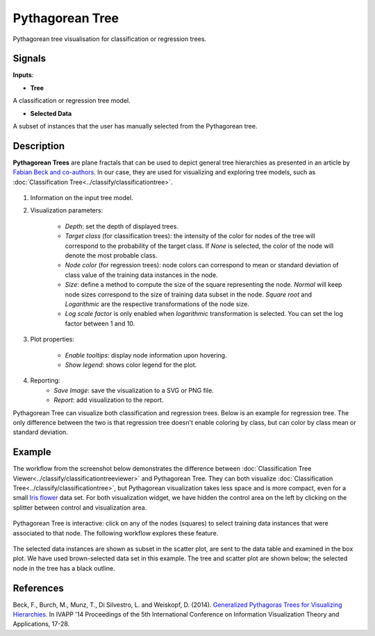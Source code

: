 Pythagorean Tree
================

.. figure:: icons/pythagorean-tree.png

Pythagorean tree visualisation for classification or regression trees.

Signals
-------

**Inputs**:

-  **Tree**

A classification or regression tree model.

- **Selected Data**

A subset of instances that the user has manually selected from the Pythagorean tree.

Description
-----------

**Pythagorean Trees** are plane fractals that can be used to depict general tree hierarchies as presented in an article by `Fabian Beck and co-authors
<http://publications.fbeck.com/ivapp14-pythagoras.pdf>`_. In our case, they are used for visualizing and exploring tree models, such as 
:doc:`Classification Tree<../classify/classificationtree>`.

.. figure:: images/Pythagorean-Tree1-stamped.png

1. Information on the input tree model.

2. Visualization parameters:

    - *Depth*: set the depth of displayed trees.
    - *Target class* (for classification trees): the intensity of the color for nodes of the tree will correspond to the probability of the target class. If *None* is selected, the color of the node will denote the most probable class.
    - *Node color* (for regression trees): node colors can correspond to mean or standard deviation of class value of the training data instances in the node.
    - *Size*: define a method to compute the size of the square representing the node. *Normal* will keep node sizes correspond to the size of training data subset in the node. *Square root* and *Logarithmic* are the respective transformations of the node size.
    - *Log scale factor* is only enabled when *logarithmic* transformation is selected. You can set the log factor between 1 and 10.

3. Plot properties:

    - *Enable tooltips*: display node information upon hovering.
    - *Show legend*: shows color legend for the plot.

4. Reporting:
    - *Save Image*: save the visualization to a SVG or PNG file. 
    - *Report*: add visualization to the report.

Pythagorean Tree can visualize both classification and regression trees. Below is an example for regression tree. The only difference between the two is that regression tree doesn't enable coloring by class, but can color by class mean or standard deviation.


.. figure:: images/Pythagorean-Tree1-continuous.png

Example
-------

The workflow from the screenshot below demonstrates the difference between 
:doc:`Classification Tree Viewer<../classify/classificationtreeviewer>` and Pythagorean Tree. They can both visualize :doc:`Classification Tree<../classify/classificationtree>`, but Pythagorean visualization takes less space and is more compact, even for a small 
`Iris flower <https://en.wikipedia.org/wiki/Iris_flower_data_set>`_
data set. For both visualization widget, we have hidden the control area on the left by clicking on the splitter between control and visualization area.

.. figure:: images/Pythagorean-Tree-comparison.png

Pythagorean Tree is interactive: click on any of the nodes (squares) to select training data instances that were associated to that node. The following workflow explores these feature. 

.. figure:: images/Pythagorean-Tree-scatterplot-workflow.png
    :scale: 80
    :align: center 

The selected data instances are shown as subset in the scatter plot, are sent to the data table and examined in the box plot. We have used brown-selected data set in this example. The tree and scatter plot are shown below; the selected node in the tree has a black outline.

.. figure:: images/Pythagorean-Tree-scatterplot.png

References
----------

Beck, F., Burch, M., Munz, T., Di Silvestro, L. and Weiskopf, D. (2014). `Generalized Pythagoras Trees for Visualizing Hierarchies
<http://publications.fbeck.com/ivapp14-pythagoras.pdf>`_. In IVAPP '14 Proceedings of the 5th International Conference on Information Visualization Theory and Applications, 17-28.
